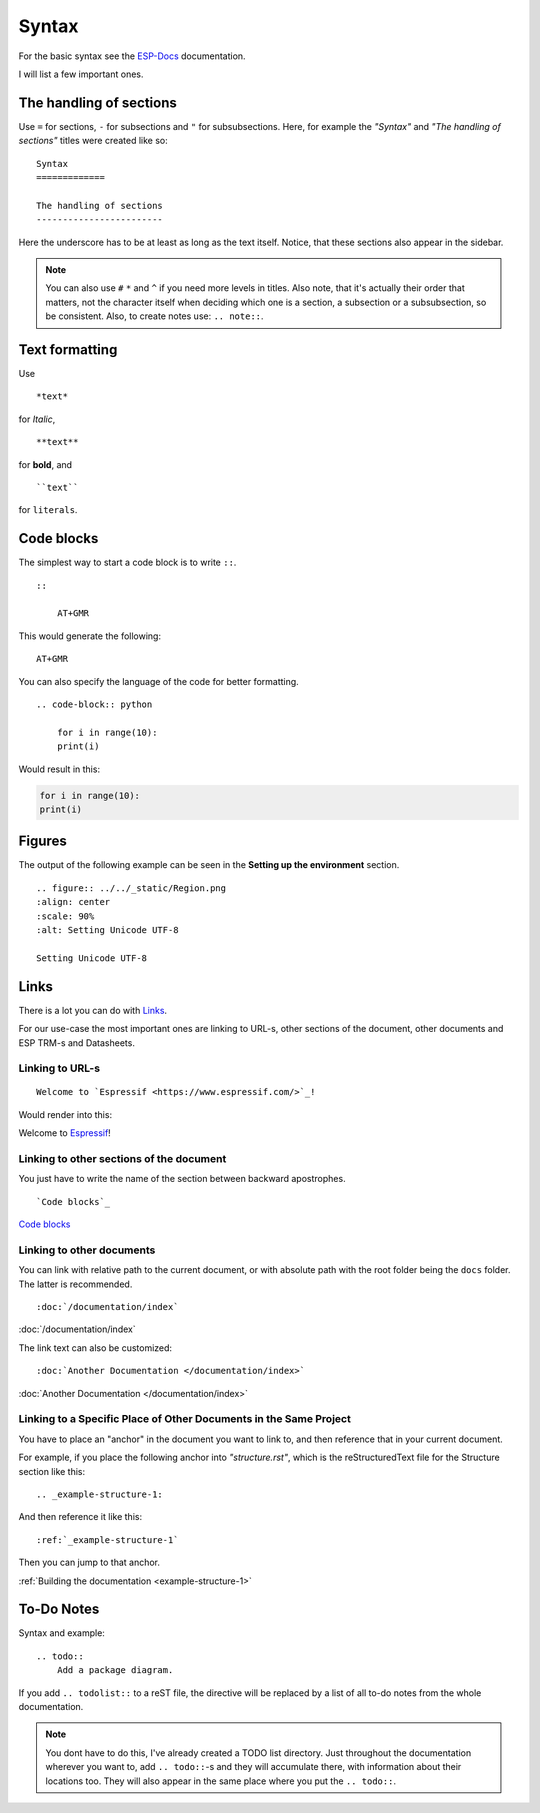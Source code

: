 Syntax
======

For the basic syntax see the `ESP-Docs <https://docs.espressif.com/projects/esp-docs/en/latest/writing-documentation/basic-syntax.html>`__ documentation.

I will list a few important ones.

The handling of sections
------------------------

Use ``=`` for sections, ``-`` for subsections and ``"`` for subsubsections.
Here, for example the *"Syntax"* and *"The handling of sections"* titles were created like so:
::

    Syntax
    =============

    The handling of sections
    ------------------------

Here the underscore has to be at least as long as the text itself. Notice, that these sections also appear in the sidebar.

.. note::
    You can also use ``#`` ``*`` and ``^`` if you need more levels in titles. Also note, that it's actually their order that matters, not the character itself when deciding which one is a section, a subsection or a subsubsection, so be consistent.
    Also, to create notes use: ``.. note::``.

Text formatting
---------------

Use 
::
    
    *text* 
    
for *Italic*, 
::
    
    **text** 
    
for **bold**, and 
::
    
    ``text``

for ``literals``.

Code blocks
-----------

The simplest way to start a code block is to write ``::``.

::

    ::

        AT+GMR

This would generate the following:

::

    AT+GMR 

You can also specify the language of the code for better formatting.

::

    .. code-block:: python

        for i in range(10):
        print(i)

Would result in this:

.. code-block:: python

        for i in range(10):
        print(i)

Figures
-------

The output of the following example can be seen in the **Setting up the environment** section.

::

    .. figure:: ../../_static/Region.png
    :align: center
    :scale: 90%
    :alt: Setting Unicode UTF-8

    Setting Unicode UTF-8


Links
-----

There is a lot you can do with `Links <https://docs.espressif.com/projects/esp-docs/en/latest/writing-documentation/links.html>`__.

For our use-case the most important ones are linking to URL-s, other sections of the document, other documents and ESP TRM-s and Datasheets.

Linking to URL-s
""""""""""""""""

::
    
    Welcome to `Espressif <https://www.espressif.com/>`_!

Would render into this:

Welcome to `Espressif <https://www.espressif.com/>`_!

Linking to other sections of the document
"""""""""""""""""""""""""""""""""""""""""

You just have to write the name of the section between backward apostrophes.

::

    `Code blocks`_

`Code blocks`_

Linking to other documents
""""""""""""""""""""""""""

You can link with relative path to the current document, or with absolute path with the root folder being the ``docs`` folder. The latter is recommended.

::

    :doc:`/documentation/index`

:doc:`/documentation/index`

The link text can also be customized:

::

    :doc:`Another Documentation </documentation/index>`

:doc:`Another Documentation </documentation/index>`


Linking to a Specific Place of Other Documents in the Same Project
""""""""""""""""""""""""""""""""""""""""""""""""""""""""""""""""""

You have to place an "anchor" in the document you want to link to, and then reference that in your current document.

For example, if you place the following anchor into *"structure.rst"*, which is the reStructuredText file for the Structure section like this:

::

    .. _example-structure-1:

And then reference it like this:

::

    :ref:`_example-structure-1`

Then you can jump to that anchor.

:ref:`Building the documentation <example-structure-1>`


To-Do Notes
-----------

Syntax and example:

::

    .. todo::
        Add a package diagram.

If you add ``.. todolist::`` to a reST file, the directive will be replaced by a list of all to-do notes from the whole documentation.

.. note::
    You dont have to do this, I've already created a TODO list directory. Just throughout the documentation wherever you want to, add ``.. todo::``-s and they will accumulate there, with information about their locations too.
    They will also appear in the same place where you put the ``.. todo::``.
